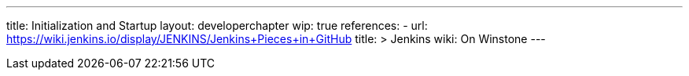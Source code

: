 ---
title: Initialization and Startup
layout: developerchapter
wip: true
references:
- url: https://wiki.jenkins.io/display/JENKINS/Jenkins+Pieces+in+GitHub
  title: >
    Jenkins wiki: On Winstone
---
